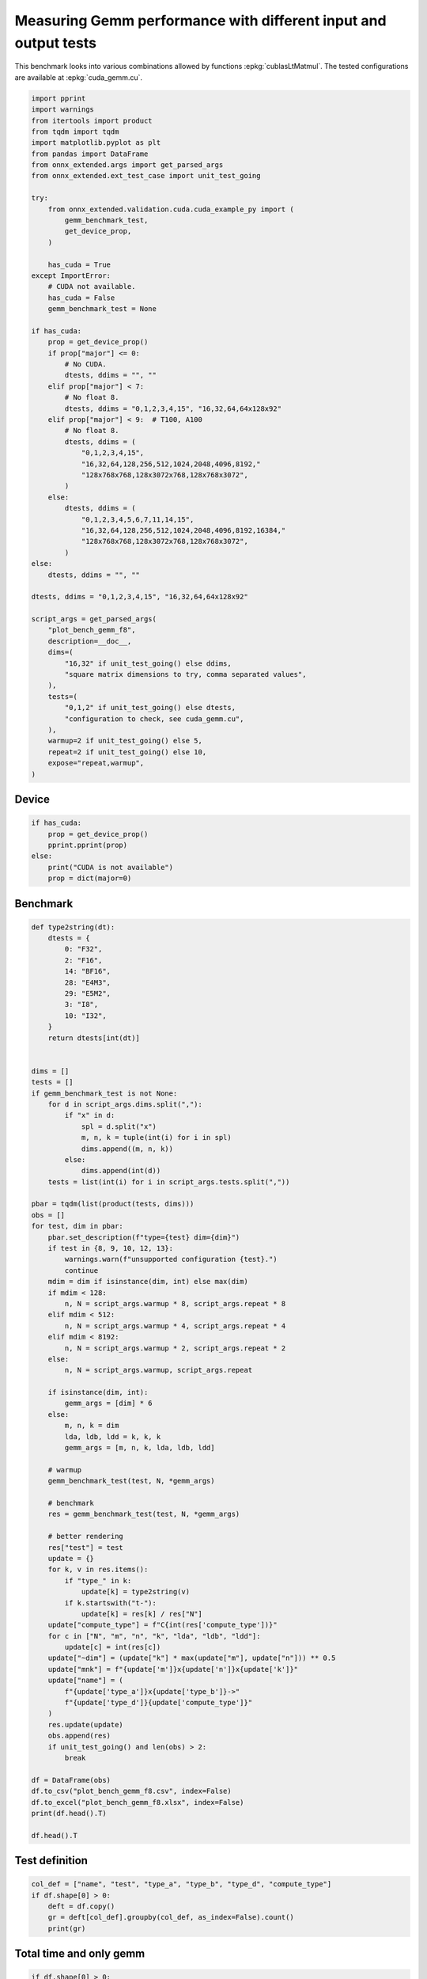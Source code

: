 
.. DO NOT EDIT.
.. THIS FILE WAS AUTOMATICALLY GENERATED BY SPHINX-GALLERY.
.. TO MAKE CHANGES, EDIT THE SOURCE PYTHON FILE:
.. "auto_examples/plot_bench_gemm_f8.py"
.. LINE NUMBERS ARE GIVEN BELOW.

.. only:: html

    .. note::
        :class: sphx-glr-download-link-note

        :ref:`Go to the end <sphx_glr_download_auto_examples_plot_bench_gemm_f8.py>`
        to download the full example code

.. rst-class:: sphx-glr-example-title

.. _sphx_glr_auto_examples_plot_bench_gemm_f8.py:


.. _l-example-gemm-f8:

Measuring Gemm performance with different input and output tests
================================================================

This benchmark looks into various combinations allowed by functions
:epkg:`cublasLtMatmul`. The tested configurations are available at
:epkg:`cuda_gemm.cu`.

.. GENERATED FROM PYTHON SOURCE LINES 11-75

.. code-block:: Python


    import pprint
    import warnings
    from itertools import product
    from tqdm import tqdm
    import matplotlib.pyplot as plt
    from pandas import DataFrame
    from onnx_extended.args import get_parsed_args
    from onnx_extended.ext_test_case import unit_test_going

    try:
        from onnx_extended.validation.cuda.cuda_example_py import (
            gemm_benchmark_test,
            get_device_prop,
        )

        has_cuda = True
    except ImportError:
        # CUDA not available.
        has_cuda = False
        gemm_benchmark_test = None

    if has_cuda:
        prop = get_device_prop()
        if prop["major"] <= 0:
            # No CUDA.
            dtests, ddims = "", ""
        elif prop["major"] < 7:
            # No float 8.
            dtests, ddims = "0,1,2,3,4,15", "16,32,64,64x128x92"
        elif prop["major"] < 9:  # T100, A100
            # No float 8.
            dtests, ddims = (
                "0,1,2,3,4,15",
                "16,32,64,128,256,512,1024,2048,4096,8192,"
                "128x768x768,128x3072x768,128x768x3072",
            )
        else:
            dtests, ddims = (
                "0,1,2,3,4,5,6,7,11,14,15",
                "16,32,64,128,256,512,1024,2048,4096,8192,16384,"
                "128x768x768,128x3072x768,128x768x3072",
            )
    else:
        dtests, ddims = "", ""

    dtests, ddims = "0,1,2,3,4,15", "16,32,64,64x128x92"

    script_args = get_parsed_args(
        "plot_bench_gemm_f8",
        description=__doc__,
        dims=(
            "16,32" if unit_test_going() else ddims,
            "square matrix dimensions to try, comma separated values",
        ),
        tests=(
            "0,1,2" if unit_test_going() else dtests,
            "configuration to check, see cuda_gemm.cu",
        ),
        warmup=2 if unit_test_going() else 5,
        repeat=2 if unit_test_going() else 10,
        expose="repeat,warmup",
    )








.. GENERATED FROM PYTHON SOURCE LINES 76-78

Device
++++++

.. GENERATED FROM PYTHON SOURCE LINES 78-87

.. code-block:: Python


    if has_cuda:
        prop = get_device_prop()
        pprint.pprint(prop)
    else:
        print("CUDA is not available")
        prop = dict(major=0)






.. rst-class:: sphx-glr-script-out

 .. code-block:: none

    {'clockRate': 1770000,
     'computeMode': 0,
     'concurrentKernels': 1,
     'isMultiGpuBoard': 0,
     'major': 8,
     'maxThreadsPerBlock': 1024,
     'minor': 6,
     'multiProcessorCount': 10,
     'name': 'NVIDIA A2',
     'sharedMemPerBlock': 49152,
     'totalConstMem': 65536,
     'totalGlobalMem': 15614476288}




.. GENERATED FROM PYTHON SOURCE LINES 88-90

Benchmark
+++++++++

.. GENERATED FROM PYTHON SOURCE LINES 90-176

.. code-block:: Python



    def type2string(dt):
        dtests = {
            0: "F32",
            2: "F16",
            14: "BF16",
            28: "E4M3",
            29: "E5M2",
            3: "I8",
            10: "I32",
        }
        return dtests[int(dt)]


    dims = []
    tests = []
    if gemm_benchmark_test is not None:
        for d in script_args.dims.split(","):
            if "x" in d:
                spl = d.split("x")
                m, n, k = tuple(int(i) for i in spl)
                dims.append((m, n, k))
            else:
                dims.append(int(d))
        tests = list(int(i) for i in script_args.tests.split(","))

    pbar = tqdm(list(product(tests, dims)))
    obs = []
    for test, dim in pbar:
        pbar.set_description(f"type={test} dim={dim}")
        if test in {8, 9, 10, 12, 13}:
            warnings.warn(f"unsupported configuration {test}.")
            continue
        mdim = dim if isinstance(dim, int) else max(dim)
        if mdim < 128:
            n, N = script_args.warmup * 8, script_args.repeat * 8
        elif mdim < 512:
            n, N = script_args.warmup * 4, script_args.repeat * 4
        elif mdim < 8192:
            n, N = script_args.warmup * 2, script_args.repeat * 2
        else:
            n, N = script_args.warmup, script_args.repeat

        if isinstance(dim, int):
            gemm_args = [dim] * 6
        else:
            m, n, k = dim
            lda, ldb, ldd = k, k, k
            gemm_args = [m, n, k, lda, ldb, ldd]

        # warmup
        gemm_benchmark_test(test, N, *gemm_args)

        # benchmark
        res = gemm_benchmark_test(test, N, *gemm_args)

        # better rendering
        res["test"] = test
        update = {}
        for k, v in res.items():
            if "type_" in k:
                update[k] = type2string(v)
            if k.startswith("t-"):
                update[k] = res[k] / res["N"]
        update["compute_type"] = f"C{int(res['compute_type'])}"
        for c in ["N", "m", "n", "k", "lda", "ldb", "ldd"]:
            update[c] = int(res[c])
        update["~dim"] = (update["k"] * max(update["m"], update["n"])) ** 0.5
        update["mnk"] = f"{update['m']}x{update['n']}x{update['k']}"
        update["name"] = (
            f"{update['type_a']}x{update['type_b']}->"
            f"{update['type_d']}{update['compute_type']}"
        )
        res.update(update)
        obs.append(res)
        if unit_test_going() and len(obs) > 2:
            break

    df = DataFrame(obs)
    df.to_csv("plot_bench_gemm_f8.csv", index=False)
    df.to_excel("plot_bench_gemm_f8.xlsx", index=False)
    print(df.head().T)

    df.head().T





.. rst-class:: sphx-glr-script-out

 .. code-block:: none

      0%|          | 0/24 [00:00<?, ?it/s]    type=0 dim=16:   0%|          | 0/24 [00:00<?, ?it/s]    type=0 dim=16:   4%|▍         | 1/24 [00:00<00:04,  5.63it/s]    type=0 dim=32:   4%|▍         | 1/24 [00:00<00:04,  5.63it/s]    type=0 dim=64:   4%|▍         | 1/24 [00:00<00:04,  5.63it/s]    type=0 dim=(64, 128, 92):   4%|▍         | 1/24 [00:00<00:04,  5.63it/s]    type=1 dim=16:   4%|▍         | 1/24 [00:00<00:04,  5.63it/s]               type=1 dim=32:   4%|▍         | 1/24 [00:00<00:04,  5.63it/s]    type=1 dim=64:   4%|▍         | 1/24 [00:00<00:04,  5.63it/s]    type=1 dim=(64, 128, 92):   4%|▍         | 1/24 [00:00<00:04,  5.63it/s]    type=2 dim=16:   4%|▍         | 1/24 [00:00<00:04,  5.63it/s]               type=2 dim=32:   4%|▍         | 1/24 [00:00<00:04,  5.63it/s]    type=2 dim=64:   4%|▍         | 1/24 [00:00<00:04,  5.63it/s]    type=2 dim=(64, 128, 92):   4%|▍         | 1/24 [00:00<00:04,  5.63it/s]    type=3 dim=16:   4%|▍         | 1/24 [00:00<00:04,  5.63it/s]               type=3 dim=16:  54%|█████▍    | 13/24 [00:00<00:00, 53.81it/s]    type=3 dim=32:  54%|█████▍    | 13/24 [00:00<00:00, 53.81it/s]    type=3 dim=64:  54%|█████▍    | 13/24 [00:00<00:00, 53.81it/s]    type=3 dim=(64, 128, 92):  54%|█████▍    | 13/24 [00:00<00:00, 53.81it/s]    type=4 dim=16:  54%|█████▍    | 13/24 [00:00<00:00, 53.81it/s]               type=4 dim=32:  54%|█████▍    | 13/24 [00:00<00:00, 53.81it/s]    type=4 dim=64:  54%|█████▍    | 13/24 [00:00<00:00, 53.81it/s]    type=4 dim=(64, 128, 92):  54%|█████▍    | 13/24 [00:00<00:00, 53.81it/s]    type=4 dim=(64, 128, 92):  83%|████████▎ | 20/24 [00:00<00:00, 56.82it/s]    type=15 dim=16:  83%|████████▎ | 20/24 [00:00<00:00, 56.82it/s]              type=15 dim=32:  83%|████████▎ | 20/24 [00:00<00:00, 56.82it/s]    type=15 dim=64:  83%|████████▎ | 20/24 [00:00<00:00, 56.82it/s]    type=15 dim=(64, 128, 92):  83%|████████▎ | 20/24 [00:00<00:00, 56.82it/s]    type=15 dim=(64, 128, 92): 100%|██████████| 24/24 [00:00<00:00, 54.99it/s]
                                    0                1                2                3                4
    t-total                  0.000023         0.000025         0.000025         0.000026         0.000022
    t-clean                       0.0              0.0              0.0              0.0              0.0
    t-gemm_in                0.000005         0.000005         0.000005         0.000005         0.000005
    t-setup                  0.000002         0.000002         0.000002         0.000002         0.000002
    t-stream_create               0.0              0.0              0.0              0.0              0.0
    N                              80               80               80               40               80
    epiloque                      1.0              1.0              1.0              1.0              1.0
    ldd                            16               32               64               92               16
    t-workspace_free         0.000003         0.000003         0.000003         0.000003         0.000003
    algo                         11.0              0.0              1.0              1.0             11.0
    t-gemm_sync              0.000012         0.000014         0.000015         0.000016         0.000012
    t-stream_destroy         0.000003         0.000003         0.000003         0.000003         0.000003
    workspace_size          1048576.0        1048576.0        1048576.0        1048576.0        1048576.0
    m                              16               32               64               64               16
    k                              16               32               64               92               16
    n                              16               32               64              128               16
    compute_type                  C68              C68              C68              C68              C77
    lda                            16               32               64               92               16
    type_a                        F32              F32              F32              F32              F32
    ldb                            16               32               64               92               16
    t-gemm                   0.000007         0.000007         0.000008         0.000008         0.000007
    type_b                        F32              F32              F32              F32              F32
    t-workspace_new          0.000002         0.000002         0.000002         0.000002         0.000002
    type_d                        F32              F32              F32              F32              F32
    test                            0                0                0                0                1
    ~dim                         16.0             32.0             64.0        108.51728             16.0
    mnk                      16x16x16         32x32x32         64x64x64        64x128x92         16x16x16
    name              F32xF32->F32C68  F32xF32->F32C68  F32xF32->F32C68  F32xF32->F32C68  F32xF32->F32C77


.. raw:: html

    <div class="output_subarea output_html rendered_html output_result">
    <div>
    <style scoped>
        .dataframe tbody tr th:only-of-type {
            vertical-align: middle;
        }

        .dataframe tbody tr th {
            vertical-align: top;
        }

        .dataframe thead th {
            text-align: right;
        }
    </style>
    <table border="1" class="dataframe">
      <thead>
        <tr style="text-align: right;">
          <th></th>
          <th>0</th>
          <th>1</th>
          <th>2</th>
          <th>3</th>
          <th>4</th>
        </tr>
      </thead>
      <tbody>
        <tr>
          <th>t-total</th>
          <td>0.000023</td>
          <td>0.000025</td>
          <td>0.000025</td>
          <td>0.000026</td>
          <td>0.000022</td>
        </tr>
        <tr>
          <th>t-clean</th>
          <td>0.0</td>
          <td>0.0</td>
          <td>0.0</td>
          <td>0.0</td>
          <td>0.0</td>
        </tr>
        <tr>
          <th>t-gemm_in</th>
          <td>0.000005</td>
          <td>0.000005</td>
          <td>0.000005</td>
          <td>0.000005</td>
          <td>0.000005</td>
        </tr>
        <tr>
          <th>t-setup</th>
          <td>0.000002</td>
          <td>0.000002</td>
          <td>0.000002</td>
          <td>0.000002</td>
          <td>0.000002</td>
        </tr>
        <tr>
          <th>t-stream_create</th>
          <td>0.0</td>
          <td>0.0</td>
          <td>0.0</td>
          <td>0.0</td>
          <td>0.0</td>
        </tr>
        <tr>
          <th>N</th>
          <td>80</td>
          <td>80</td>
          <td>80</td>
          <td>40</td>
          <td>80</td>
        </tr>
        <tr>
          <th>epiloque</th>
          <td>1.0</td>
          <td>1.0</td>
          <td>1.0</td>
          <td>1.0</td>
          <td>1.0</td>
        </tr>
        <tr>
          <th>ldd</th>
          <td>16</td>
          <td>32</td>
          <td>64</td>
          <td>92</td>
          <td>16</td>
        </tr>
        <tr>
          <th>t-workspace_free</th>
          <td>0.000003</td>
          <td>0.000003</td>
          <td>0.000003</td>
          <td>0.000003</td>
          <td>0.000003</td>
        </tr>
        <tr>
          <th>algo</th>
          <td>11.0</td>
          <td>0.0</td>
          <td>1.0</td>
          <td>1.0</td>
          <td>11.0</td>
        </tr>
        <tr>
          <th>t-gemm_sync</th>
          <td>0.000012</td>
          <td>0.000014</td>
          <td>0.000015</td>
          <td>0.000016</td>
          <td>0.000012</td>
        </tr>
        <tr>
          <th>t-stream_destroy</th>
          <td>0.000003</td>
          <td>0.000003</td>
          <td>0.000003</td>
          <td>0.000003</td>
          <td>0.000003</td>
        </tr>
        <tr>
          <th>workspace_size</th>
          <td>1048576.0</td>
          <td>1048576.0</td>
          <td>1048576.0</td>
          <td>1048576.0</td>
          <td>1048576.0</td>
        </tr>
        <tr>
          <th>m</th>
          <td>16</td>
          <td>32</td>
          <td>64</td>
          <td>64</td>
          <td>16</td>
        </tr>
        <tr>
          <th>k</th>
          <td>16</td>
          <td>32</td>
          <td>64</td>
          <td>92</td>
          <td>16</td>
        </tr>
        <tr>
          <th>n</th>
          <td>16</td>
          <td>32</td>
          <td>64</td>
          <td>128</td>
          <td>16</td>
        </tr>
        <tr>
          <th>compute_type</th>
          <td>C68</td>
          <td>C68</td>
          <td>C68</td>
          <td>C68</td>
          <td>C77</td>
        </tr>
        <tr>
          <th>lda</th>
          <td>16</td>
          <td>32</td>
          <td>64</td>
          <td>92</td>
          <td>16</td>
        </tr>
        <tr>
          <th>type_a</th>
          <td>F32</td>
          <td>F32</td>
          <td>F32</td>
          <td>F32</td>
          <td>F32</td>
        </tr>
        <tr>
          <th>ldb</th>
          <td>16</td>
          <td>32</td>
          <td>64</td>
          <td>92</td>
          <td>16</td>
        </tr>
        <tr>
          <th>t-gemm</th>
          <td>0.000007</td>
          <td>0.000007</td>
          <td>0.000008</td>
          <td>0.000008</td>
          <td>0.000007</td>
        </tr>
        <tr>
          <th>type_b</th>
          <td>F32</td>
          <td>F32</td>
          <td>F32</td>
          <td>F32</td>
          <td>F32</td>
        </tr>
        <tr>
          <th>t-workspace_new</th>
          <td>0.000002</td>
          <td>0.000002</td>
          <td>0.000002</td>
          <td>0.000002</td>
          <td>0.000002</td>
        </tr>
        <tr>
          <th>type_d</th>
          <td>F32</td>
          <td>F32</td>
          <td>F32</td>
          <td>F32</td>
          <td>F32</td>
        </tr>
        <tr>
          <th>test</th>
          <td>0</td>
          <td>0</td>
          <td>0</td>
          <td>0</td>
          <td>1</td>
        </tr>
        <tr>
          <th>~dim</th>
          <td>16.0</td>
          <td>32.0</td>
          <td>64.0</td>
          <td>108.51728</td>
          <td>16.0</td>
        </tr>
        <tr>
          <th>mnk</th>
          <td>16x16x16</td>
          <td>32x32x32</td>
          <td>64x64x64</td>
          <td>64x128x92</td>
          <td>16x16x16</td>
        </tr>
        <tr>
          <th>name</th>
          <td>F32xF32-&gt;F32C68</td>
          <td>F32xF32-&gt;F32C68</td>
          <td>F32xF32-&gt;F32C68</td>
          <td>F32xF32-&gt;F32C68</td>
          <td>F32xF32-&gt;F32C77</td>
        </tr>
      </tbody>
    </table>
    </div>
    </div>
    <br />
    <br />

.. GENERATED FROM PYTHON SOURCE LINES 177-179

Test definition
+++++++++++++++

.. GENERATED FROM PYTHON SOURCE LINES 179-186

.. code-block:: Python


    col_def = ["name", "test", "type_a", "type_b", "type_d", "compute_type"]
    if df.shape[0] > 0:
        deft = df.copy()
        gr = deft[col_def].groupby(col_def, as_index=False).count()
        print(gr)





.. rst-class:: sphx-glr-script-out

 .. code-block:: none

                     name  test type_a type_b type_d compute_type
    0  BF16xBF16->BF16C68     4   BF16   BF16   BF16          C68
    1     F16xF16->F16C64     3    F16    F16    F16          C64
    2     F32xF32->F32C68     0    F32    F32    F32          C68
    3     F32xF32->F32C75     2    F32    F32    F32          C75
    4     F32xF32->F32C77     1    F32    F32    F32          C77
    5       I8xI8->I32C72    15     I8     I8    I32          C72




.. GENERATED FROM PYTHON SOURCE LINES 187-189

Total time and only gemm
++++++++++++++++++++++++

.. GENERATED FROM PYTHON SOURCE LINES 189-194

.. code-block:: Python


    if df.shape[0] > 0:
        dfi = df[col_def + ["~dim", "mnk", "t-total", "t-gemm_sync"]]
        print(dfi)





.. rst-class:: sphx-glr-script-out

 .. code-block:: none

                      name  test type_a type_b type_d compute_type       ~dim        mnk   t-total  t-gemm_sync
    0      F32xF32->F32C68     0    F32    F32    F32          C68   16.00000   16x16x16  0.000023     0.000012
    1      F32xF32->F32C68     0    F32    F32    F32          C68   32.00000   32x32x32  0.000025     0.000014
    2      F32xF32->F32C68     0    F32    F32    F32          C68   64.00000   64x64x64  0.000025     0.000015
    3      F32xF32->F32C68     0    F32    F32    F32          C68  108.51728  64x128x92  0.000026     0.000016
    4      F32xF32->F32C77     1    F32    F32    F32          C77   16.00000   16x16x16  0.000022     0.000012
    5      F32xF32->F32C77     1    F32    F32    F32          C77   32.00000   32x32x32  0.000024     0.000014
    6      F32xF32->F32C77     1    F32    F32    F32          C77   64.00000   64x64x64  0.000025     0.000015
    7      F32xF32->F32C77     1    F32    F32    F32          C77  108.51728  64x128x92  0.000028     0.000017
    8      F32xF32->F32C75     2    F32    F32    F32          C75   16.00000   16x16x16  0.000023     0.000012
    9      F32xF32->F32C75     2    F32    F32    F32          C75   32.00000   32x32x32  0.000025     0.000014
    10     F32xF32->F32C75     2    F32    F32    F32          C75   64.00000   64x64x64  0.000026     0.000015
    11     F32xF32->F32C75     2    F32    F32    F32          C75  108.51728  64x128x92  0.000043     0.000023
    12     F16xF16->F16C64     3    F16    F16    F16          C64   16.00000   16x16x16  0.000027     0.000015
    13     F16xF16->F16C64     3    F16    F16    F16          C64   32.00000   32x32x32  0.000026     0.000015
    14     F16xF16->F16C64     3    F16    F16    F16          C64   64.00000   64x64x64  0.000026     0.000015
    15     F16xF16->F16C64     3    F16    F16    F16          C64  108.51728  64x128x92  0.000027     0.000016
    16  BF16xBF16->BF16C68     4   BF16   BF16   BF16          C68   16.00000   16x16x16  0.000026     0.000015
    17  BF16xBF16->BF16C68     4   BF16   BF16   BF16          C68   32.00000   32x32x32  0.000026     0.000015
    18  BF16xBF16->BF16C68     4   BF16   BF16   BF16          C68   64.00000   64x64x64  0.000026     0.000015
    19  BF16xBF16->BF16C68     4   BF16   BF16   BF16          C68  108.51728  64x128x92  0.000027     0.000016
    20       I8xI8->I32C72    15     I8     I8    I32          C72   16.00000   16x16x16  0.000026     0.000015
    21       I8xI8->I32C72    15     I8     I8    I32          C72   32.00000   32x32x32  0.000027     0.000016
    22       I8xI8->I32C72    15     I8     I8    I32          C72   64.00000   64x64x64  0.000026     0.000016
    23       I8xI8->I32C72    15     I8     I8    I32          C72  108.51728  64x128x92  0.000033     0.000021




.. GENERATED FROM PYTHON SOURCE LINES 195-197

Smaller sets
++++++++++++

.. GENERATED FROM PYTHON SOURCE LINES 197-211

.. code-block:: Python


    if df.shape[0] > 0:
        subset = {1, 3, 4, 5, 7}
        dfis = dfi[dfi.test.isin(subset)]
        print()
        print("t-gemm_sync")
        pivi = dfis.pivot_table(index=["~dim", "mnk"], columns="name", values="t-gemm_sync")
        print(pivi)
        print()
        print("t-total")
        pivi = dfis.pivot_table(index=["~dim", "mnk"], columns="name", values="t-total")
        print(pivi)






.. rst-class:: sphx-glr-script-out

 .. code-block:: none


    t-gemm_sync
    name                 BF16xBF16->BF16C68  F16xF16->F16C64  F32xF32->F32C77
    ~dim      mnk                                                            
    16.00000  16x16x16             0.000015         0.000015         0.000012
    32.00000  32x32x32             0.000015         0.000015         0.000014
    64.00000  64x64x64             0.000015         0.000015         0.000015
    108.51728 64x128x92            0.000016         0.000016         0.000017

    t-total
    name                 BF16xBF16->BF16C68  F16xF16->F16C64  F32xF32->F32C77
    ~dim      mnk                                                            
    16.00000  16x16x16             0.000026         0.000027         0.000022
    32.00000  32x32x32             0.000026         0.000026         0.000024
    64.00000  64x64x64             0.000026         0.000026         0.000025
    108.51728 64x128x92            0.000027         0.000027         0.000028




.. GENERATED FROM PYTHON SOURCE LINES 212-214

Plots
+++++

.. GENERATED FROM PYTHON SOURCE LINES 214-232

.. code-block:: Python


    if df.shape[0] > 0:
        piv = df.pivot_table(index=["~dim", "mnk"], columns="name", values="t-gemm_sync")
        piv.plot(title="MatMul performances")

        fig, ax = plt.subplots(1, 2, figsize=(12, 6))
        piv.plot(ax=ax[0], title="Gemm performance\nlower is better", logx=True, logy=True)

        piv = df[df.test.isin(subset)].pivot_table(
            index=["~dim", "mnk"], columns="name", values="t-gemm_sync"
        )
        if piv.shape[0] > 0:
            piv.plot(
                ax=ax[1], title="Gemm performance\nlower is better", logx=True, logy=True
            )

        fig.tight_layout()
        fig.savefig("plot_bench_gemm_f8.png")



.. rst-class:: sphx-glr-horizontal


    *

      .. image-sg:: /auto_examples/images/sphx_glr_plot_bench_gemm_f8_001.png
         :alt: MatMul performances
         :srcset: /auto_examples/images/sphx_glr_plot_bench_gemm_f8_001.png
         :class: sphx-glr-multi-img

    *

      .. image-sg:: /auto_examples/images/sphx_glr_plot_bench_gemm_f8_002.png
         :alt: Gemm performance lower is better, Gemm performance lower is better
         :srcset: /auto_examples/images/sphx_glr_plot_bench_gemm_f8_002.png
         :class: sphx-glr-multi-img






.. rst-class:: sphx-glr-timing

   **Total running time of the script:** (0 minutes 2.054 seconds)


.. _sphx_glr_download_auto_examples_plot_bench_gemm_f8.py:

.. only:: html

  .. container:: sphx-glr-footer sphx-glr-footer-example

    .. container:: sphx-glr-download sphx-glr-download-jupyter

      :download:`Download Jupyter notebook: plot_bench_gemm_f8.ipynb <plot_bench_gemm_f8.ipynb>`

    .. container:: sphx-glr-download sphx-glr-download-python

      :download:`Download Python source code: plot_bench_gemm_f8.py <plot_bench_gemm_f8.py>`


.. only:: html

 .. rst-class:: sphx-glr-signature

    `Gallery generated by Sphinx-Gallery <https://sphinx-gallery.github.io>`_
